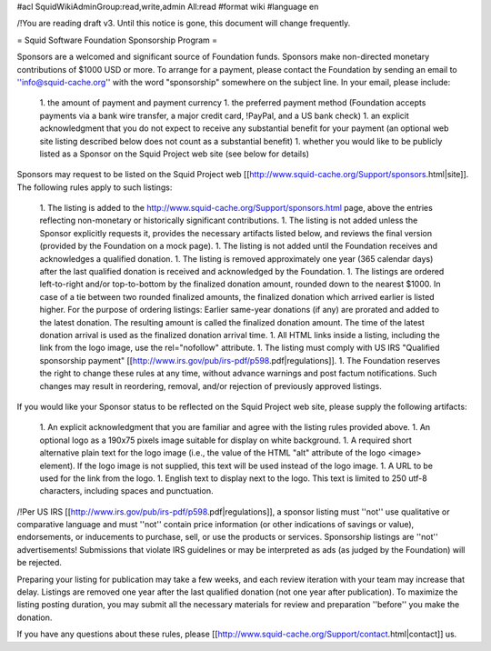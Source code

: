 #acl SquidWikiAdminGroup:read,write,admin All:read
#format wiki
#language en

/!\ You are reading draft v3. Until this notice is gone, this document will change frequently.

= Squid Software Foundation Sponsorship Program =

Sponsors are a welcomed and significant source of Foundation funds. Sponsors make non-directed monetary contributions of $1000 USD or more. To arrange for a payment, please contact the Foundation by sending an email to ''info@squid-cache.org'' with the word "sponsorship" somewhere on the subject line. In your email, please include:

 1. the amount of payment and payment currency
 1. the preferred payment method (Foundation accepts payments via a bank wire transfer, a major credit card, !PayPal, and a US bank check)
 1. an explicit acknowledgment that you do not expect to receive any substantial benefit for your payment (an optional web site listing described below does not count as a substantial benefit)
 1. whether you would like to be publicly listed as a Sponsor on the Squid Project web site (see below for details)

Sponsors may request to be listed on the Squid Project web [[http://www.squid-cache.org/Support/sponsors.html|site]]. The following rules apply to such listings:

 1. The listing is added to the http://www.squid-cache.org/Support/sponsors.html page, above the entries reflecting non-monetary or historically significant contributions.
 1. The listing is not added unless the Sponsor explicitly requests it, provides the necessary artifacts listed below, and reviews the final version (provided by the Foundation on a mock page).
 1. The listing is not added until the Foundation receives and acknowledges a qualified donation.
 1. The listing is removed approximately one year (365 calendar days) after the last qualified donation is received and acknowledged by the Foundation.
 1. The listings are ordered left-to-right and/or top-to-bottom by the finalized donation amount, rounded down to the nearest $1000. In case of a tie between two rounded finalized amounts, the finalized donation which arrived earlier is listed higher.
 For the purpose of ordering listings: Earlier same-year donations (if any) are prorated and added to the latest donation. The resulting amount is called the finalized donation amount. The time of the latest donation arrival is used as the finalized donation arrival time.
 1. All HTML links inside a listing, including the link from the logo image, use the rel="nofollow" attribute.
 1. The listing must comply with US IRS "Qualified sponsorship payment" [[http://www.irs.gov/pub/irs-pdf/p598.pdf|regulations]].
 1. The Foundation reserves the right to change these rules at any time, without advance warnings and post factum notifications. Such changes may result in reordering, removal, and/or rejection of previously approved listings.


If you would like your Sponsor status to be reflected on the Squid Project web site, please supply the following artifacts:

 1. An explicit acknowledgment that you are familiar and agree with the listing rules provided above.
 1. An optional logo as a 190x75 pixels image suitable for display on white background.
 1. A required short alternative plain text for the logo image (i.e., the value of the HTML "alt" attribute of the logo <image> element). If the logo image is not supplied, this text will be used instead of the logo image.
 1. A URL to be used for the link from the logo.
 1. English text to display next to the logo. This text is limited to 250 utf-8 characters, including spaces and punctuation.

/!\ Per US IRS [[http://www.irs.gov/pub/irs-pdf/p598.pdf|regulations]], a sponsor listing must ''not'' use qualitative or comparative language and must ''not'' contain price information (or other indications of savings or value), endorsements, or inducements to purchase, sell, or use the products or services. Sponsorship listings are ''not'' advertisements! Submissions that violate IRS guidelines or may be interpreted as ads (as judged by the Foundation) will be rejected.

Preparing your listing for publication may take a few weeks, and each review iteration with your team may increase that delay. Listings are removed one year after the last qualified donation (not one year after publication). To maximize the listing posting duration, you may submit all the necessary materials for review and preparation ''before'' you make the donation.

If you have any questions about these rules, please [[http://www.squid-cache.org/Support/contact.html|contact]] us.
